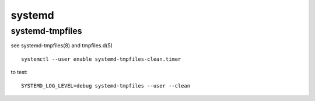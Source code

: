 =======
systemd
=======

systemd-tmpfiles
================

see systemd-tmpfiles(8) and tmpfiles.d(5)

::

  systemctl --user enable systemd-tmpfiles-clean.timer

to test::

  SYSTEMD_LOG_LEVEL=debug systemd-tmpfiles --user --clean
